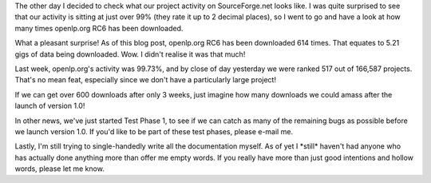 .. title: Some Interesting Statistics
.. slug: 2008/01/11/some-interesting-statistics
.. date: 2008-01-11 19:01:21 UTC
.. tags: 
.. description: 

The other day I decided to check what our project activity on
SourceForge.net looks like. I was quite surprised to see that our
activity is sitting at just over 99% (they rate it up to 2 decimal
places), so I went to go and have a look at how many times openlp.org
RC6 has been downloaded.

What a pleasant surprise! As of this blog post, openlp.org RC6 has been
downloaded 614 times. That equates to 5.21 gigs of data being
downloaded. Wow. I didn't realise it was that much!

Last week, openlp.org's activity was 99.73%, and by close of day
yesterday we were ranked 517 out of 166,587 projects. That's no mean
feat, especially since we don't have a particularly large project!

If we can get over 600 downloads after only 3 weeks, just imagine how
many downloads we could amass after the launch of version 1.0!

In other news, we've just started Test Phase 1, to see if we can catch
as many of the remaining bugs as possible before we launch version 1.0.
If you'd like to be part of these test phases, please e-mail me.

Lastly, I'm still trying to single-handedly write all the documentation
myself. As of yet I \*still\* haven't had anyone who has actually done
anything more than offer me empty words. If you really have more than
just good intentions and hollow words, please let me know.
